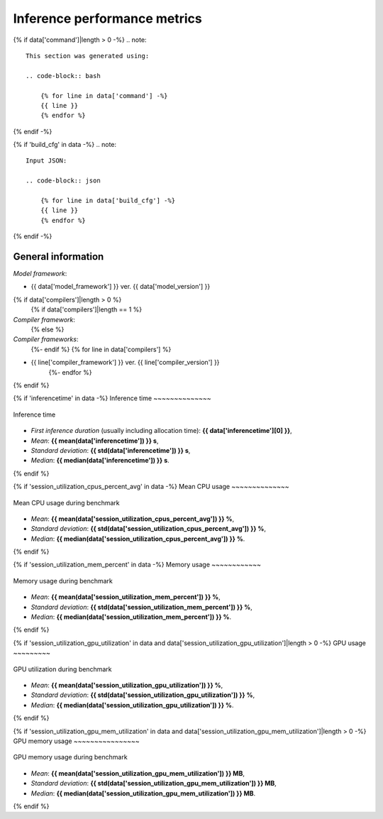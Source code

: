 Inference performance metrics
-----------------------------

{% if data['command']|length > 0 -%}
.. note::

    This section was generated using:

    .. code-block:: bash

        {% for line in data['command'] -%}
        {{ line }}
        {% endfor %}
{% endif -%}

{% if 'build_cfg' in data -%}
.. note::
    Input JSON:

    .. code-block:: json

        {% for line in data['build_cfg'] -%}
        {{ line }}
        {% endfor %}
{% endif -%}

General information
~~~~~~~~~~~~~~~~~~~

*Model framework*:

* {{ data['model_framework'] }} ver. {{ data['model_version'] }}
{% if data['compilers']|length > 0 %}
    {% if data['compilers']|length == 1 %}
*Compiler framework*:
    {% else %}
*Compiler frameworks*:
    {%- endif %}
    {% for line in data['compilers'] %}
* {{ line['compiler_framework'] }} ver. {{ line['compiler_version'] }}
    {%- endfor %}
{% endif %}

{% if 'inferencetime' in data -%}
Inference time
~~~~~~~~~~~~~~

.. figure:: {{data["inferencetimepath"]}}
    :name: {{data["reportname"][0]}}_inferencetime
    :alt: Inference time
    :align: center

    Inference time

* *First inference duration* (usually including allocation time): **{{ data['inferencetime'][0] }}**,
* *Mean*: **{{ mean(data['inferencetime']) }} s**,
* *Standard deviation*: **{{ std(data['inferencetime']) }} s**,
* *Median*: **{{ median(data['inferencetime']) }} s**.
{% endif %}

{% if 'session_utilization_cpus_percent_avg' in data -%}
Mean CPU usage
~~~~~~~~~~~~~~

.. figure:: {{data["cpuusagepath"]}}
    :name: {{data["reportname"][0]}}_cpuusage
    :alt: Mean CPU usage
    :align: center

    Mean CPU usage during benchmark

* *Mean*: **{{ mean(data['session_utilization_cpus_percent_avg']) }} %**,
* *Standard deviation*: **{{ std(data['session_utilization_cpus_percent_avg']) }} %**,
* *Median*: **{{ median(data['session_utilization_cpus_percent_avg']) }} %**.
{% endif %}

{% if 'session_utilization_mem_percent' in data -%}
Memory usage
~~~~~~~~~~~~

.. figure:: {{data["memusagepath"]}}
    :name: {{data["reportname"][0]}}_memusage
    :alt: Memory usage
    :align: center

    Memory usage during benchmark

* *Mean*: **{{ mean(data['session_utilization_mem_percent']) }} %**,
* *Standard deviation*: **{{ std(data['session_utilization_mem_percent']) }} %**,
* *Median*: **{{ median(data['session_utilization_mem_percent']) }} %**.
{% endif %}

{% if 'session_utilization_gpu_utilization' in data and data['session_utilization_gpu_utilization']|length > 0 -%}
GPU usage
~~~~~~~~~

.. figure:: {{data["gpuusagepath"]}}
    :name: {{data["reportname"][0]}}_gpuusage
    :alt: GPU usage
    :align: center

    GPU utilization during benchmark

* *Mean*: **{{ mean(data['session_utilization_gpu_utilization']) }} %**,
* *Standard deviation*: **{{ std(data['session_utilization_gpu_utilization']) }} %**,
* *Median*: **{{ median(data['session_utilization_gpu_utilization']) }} %**.
{% endif %}

{% if 'session_utilization_gpu_mem_utilization' in data and data['session_utilization_gpu_mem_utilization']|length > 0 -%}
GPU memory usage
~~~~~~~~~~~~~~~~

.. figure:: {{data["gpumemusagepath"]}}
    :name: {{data["reportname"][0]}}_gpumemusage
    :alt: GPU memory usage
    :align: center

    GPU memory usage during benchmark

* *Mean*: **{{ mean(data['session_utilization_gpu_mem_utilization']) }} MB**,
* *Standard deviation*: **{{ std(data['session_utilization_gpu_mem_utilization']) }} MB**,
* *Median*: **{{ median(data['session_utilization_gpu_mem_utilization']) }} MB**.
{% endif %}

